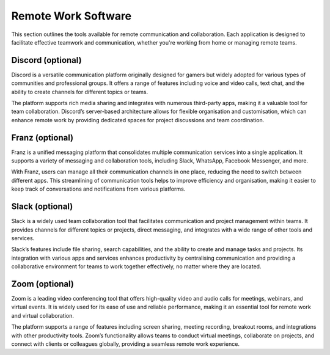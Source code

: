 .. _sync:

Remote Work Software
=====================

This section outlines the tools available for remote communication and collaboration. Each application is designed to facilitate effective teamwork and communication, whether you're working from home or managing remote teams.

**Discord** (optional)
+++++++++++++++++++++++++++

Discord is a versatile communication platform originally designed for gamers but widely adopted for various types of communities and professional groups. It offers a range of features including voice and video calls, text chat, and the ability to create channels for different topics or teams.

The platform supports rich media sharing and integrates with numerous third-party apps, making it a valuable tool for team collaboration. Discord’s server-based architecture allows for flexible organisation and customisation, which can enhance remote work by providing dedicated spaces for project discussions and team coordination.

**Franz** (optional)
+++++++++++++++++++++++++++

Franz is a unified messaging platform that consolidates multiple communication services into a single application. It supports a variety of messaging and collaboration tools, including Slack, WhatsApp, Facebook Messenger, and more.

With Franz, users can manage all their communication channels in one place, reducing the need to switch between different apps. This streamlining of communication tools helps to improve efficiency and organisation, making it easier to keep track of conversations and notifications from various platforms.

**Slack** (optional)
+++++++++++++++++++++++++++

Slack is a widely used team collaboration tool that facilitates communication and project management within teams. It provides channels for different topics or projects, direct messaging, and integrates with a wide range of other tools and services.

Slack’s features include file sharing, search capabilities, and the ability to create and manage tasks and projects. Its integration with various apps and services enhances productivity by centralising communication and providing a collaborative environment for teams to work together effectively, no matter where they are located.

**Zoom** (optional)
+++++++++++++++++++++++++++

Zoom is a leading video conferencing tool that offers high-quality video and audio calls for meetings, webinars, and virtual events. It is widely used for its ease of use and reliable performance, making it an essential tool for remote work and virtual collaboration.

The platform supports a range of features including screen sharing, meeting recording, breakout rooms, and integrations with other productivity tools. Zoom’s functionality allows teams to conduct virtual meetings, collaborate on projects, and connect with clients or colleagues globally, providing a seamless remote work experience.

